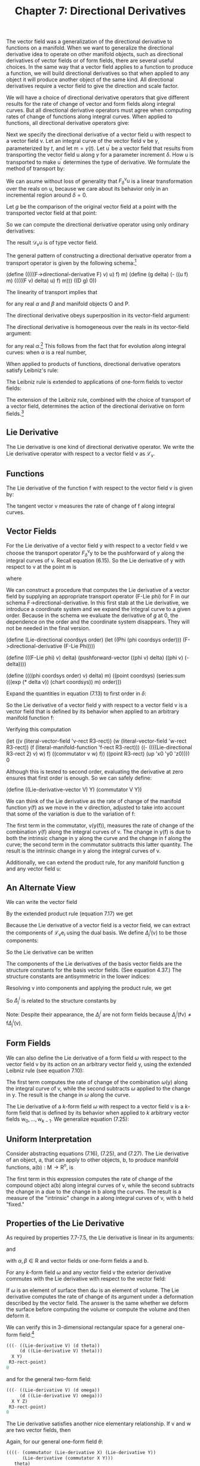 #+title: Chapter 7: Directional Derivatives
#+STARTUP: noindent

The vector field was a generalization of the directional derivative to
functions on a manifold. When we want to generalize the directional
derivative idea to operate on other manifold objects, such as
directional derivatives of vector fields or of form fields, there are
several useful choices. In the same way that a vector field applies to
a function to produce a function, we will build directional
derivatives so that when applied to any object it will produce another
object of the same kind. All directional derivatives require a vector
field to give the direction and scale factor.

We will have a choice of directional derivative operators that give
different results for the rate of change of vector and form fields
along integral curves. But all directional derivative operators must
agree when computing rates of change of functions along integral
curves. When applied to functions, all directional derivative
operators give:

\begin{equation}
\mathcal{D}_{\mathsf{v}}(\mathsf{f}) = \mathsf{v}(\mathsf{f}).
\end{equation}

Next we specify the directional derivative of a vector field
$\mathsf{u}$ with respect to a vector field $\mathsf{v}$. Let an
integral curve of the vector field $\mathsf{v}$ be $\gamma$, parameterized by
$t$, and let $\mathsf{m} = \gamma(t)$. Let $\mathsf{u}^{\prime}$ be a
vector field that results from transporting the vector field
$\mathsf{u}$ along $\gamma$ for a parameter increment $\delta$. How $\mathsf{u}$ is
transported to make $\mathsf{u}^{\prime}$ determines the type of
derivative. We formulate the method of transport by:

\begin{equation}
\mathsf{u}^{\prime} = F^{\mathsf{v}}_{\delta}\mathsf{u}.
\end{equation}

We can asume without loss of generality that
$F^{\mathsf{v}}_{\delta}\mathsf{u}$ is a linear transformation over
the reals on $\mathsf{u}$, because we care about its behavior only in
an incremental region around $\delta = 0$.

Let $g$ be the comparison of the original vector field at a point with
the transported vector field at that point:

\begin{equation}
g(\delta) = \mathsf{u}(\mathsf{f})(\mathsf{m})-(F^{\mathsf{v}}_{\delta}\mathsf{u})(\mathsf{f})(\mathsf{m}).
\end{equation}

So we can compute the directional derivative operator using only
ordinary derivatives:

\begin{equation}
\mathcal{D}_{\mathsf{v}}\mathsf{u}(\mathsf{f})(\mathsf{m}) = Dg(0).
\end{equation}

The result $\mathcal{D}_{\mathsf{v}}\mathsf{u}$ is of type vector
field.

The general pattern of constructing a directional derivative operator
from a transport operator is given by the following schema:[fn:1]

(define (((((F->directional-derivative F) v) u) f) m)
(define (g delta)
(- ((u f) m) (((((F v) delta) u) f) m)))
((D g) 0))

The linearity of transport implies that

\begin{equation}
\mathcal{D}_{\mathsf{v}}(\alpha\mathsf{O}+\beta\mathsf{P}) = \alpha\mathcal{D}_{\mathsf{v}}\mathsf{O}+\beta\mathcal{D}_{\mathsf{v}}\mathsf{P},
\end{equation}

for any real $\alpha$ and $\beta$ and manifold objects $\mathsf{O}$ and
$\mathsf{P}$.

The directional derivative obeys superposition in its vector-field
argument:

\begin{equation}
\mathcal{D}_{\mathsf{v}+\mathsf{w}} = \mathcal{D}_{\mathsf{v}}+\mathcal{D}_{\mathsf{w}}.
\end{equation}

The directional derivative is homogeneous over the reals in its
vector-field argument:

\begin{equation}
\mathcal{D}_{\alpha\mathsf{v}} = \alpha\mathcal{D}_{\mathsf{v}},
\end{equation}

for any real $\alpha$.[fn:2] This follows from the fact that for evolution
along integral curves: when $\alpha$ is a real number,

\begin{equation}
\phi^{\alpha\mathsf{v}}_{t}(\mathsf{m}) = \phi^{\mathsf{v}}_{\alpha t}(\mathsf{m}).
\end{equation}

When applied to products of functions, directional derivative
operators satisfy Leibniz's rule:

\begin{equation}
\mathcal{D}_{\mathsf{v}}(\mathsf{f}\mathsf{g}) = \mathsf{f}(\mathcal{D}_{\mathsf{v}}\mathsf{g})+(\mathcal{D}_{\mathsf{v}}\mathsf{f})\mathsf{g.}
\end{equation}

The Leibniz rule is extended to applications of one-form fields to
vector fields:

\begin{equation}
\mathcal{D}_{\mathsf{v}}(\omega(\mathsf{y}))= \omega(\mathcal{D}_{\mathsf{v}}\mathsf{y})+(\mathcal{D}_{\mathsf{v}}\omega)(\mathsf{y}).
\end{equation}

The extension of the Leibniz rule, combined with the choice of
transport of a vector field, determines the action of the directional
derivative on form fields.[fn:3]

** Lie Derivative

   The Lie derivative is one kind of directional derivative
   operator. We write the Lie derivative operator with respect to a
   vector field $\mathsf{v}$ as $\mathcal{L}_{\mathsf{v}}$.

** Functions

   The Lie derivative of the function $\mathsf{f}$ with respect to the
   vector field $\mathsf{v}$ is given by:

\begin{equation}
\mathcal{L}_{\mathsf{v}}\mathsf{f} = \mathsf{v}(\mathsf{f}).
\end{equation}

   The tangent vector $\mathsf{v}$ measures the rate of change of
   $\mathsf{f}$ along integral curves.

** Vector Fields

   For the Lie derivative of a vector field $\mathsf{y}$ with respect
   to a vector field $\mathsf{v}$ we choose the transport operator
   $F^{\mathsf{v}}_{\delta}\mathsf{y}$ to be the pushforward of
   $\mathsf{y}$ along the integral curves of $\mathsf{v}$. Recall
   equation (6.15). So the Lie derivative of $\mathsf{y}$ with respect
   to $\mathsf{v}$ at the point $\mathsf{m}$ is

\begin{equation}
(\mathcal{L}_{\mathsf{v}}\mathsf{y})(\mathsf{f})(\mathsf{m}) = Dg(0),
\end{equation}

   where

\begin{equation}
g(\delta) = \mathsf{y}(\mathsf{f})(\mathsf{m}) - ((\phi^{\mathsf{v}}_{\delta})_{*}\mathsf{y})(\mathsf{f})(\mathsf{m}).
\end{equation}

   We can construct a procedure that computes the Lie derivative of a
   vector field by supplying an appropriate transport operator (F-Lie
   phi) for F in our schema F->directional-derivative. In this first
   stab at the Lie derivative, we introduce a coordinate system and we
   expand the integral curve to a given order. Because in the schema
   we evaluate the derivative of $g$ at 0, the dependence on the order
   and the coordinate system disappears. They will not be needed in
   the final version.

(define (Lie-directional coordsys order)
(let ((Phi (phi coordsys order)))
(F->directional-derivative (F-Lie Phi))))

(define (((F-Lie phi) v) delta)
(pushforward-vector ((phi v) delta) ((phi v) (- delta))))

(define ((((phi coordsys order) v) delta) m)
((point coordsys)
(series:sum (((exp (* delta v)) (chart coordsys)) m)
order)))

   Expand the quantities in equation (7.13) to first order in $\delta$:

\begin{equation}
\begin{aligned}
g(\delta) = \mathsf{y}(\mathsf{f})(\mathsf{m})-(\phi^{\mathsf{v}}_{\delta *}\mathsf{y})(\mathsf{f})(\mathsf{m}) \\
&=\mathsf{y}(\mathsf{f})(\mathsf{m})-\mathsf{y}(\mathsf{f}\circ\phi^{\mathsf{v}}_{\delta})(\phi^{\mathsf{v}}_{-\delta}(\mathsf{m})) \\
&=(\mathsf{y}(\mathsf{f})-\mathsf{y}(\mathsf{f}+\delta\mathsf{v}(\mathsf{f})+\cdots)+\delta\mathsf{v}(\mathsf{y}(\mathsf{f}+\delta\mathsf{v}(\mathsf{f})+\cdots)))(\mathsf{m})+\cdots \\
&=(-\delta\mathsf{y}(\mathsf{v}(\mathsf{f}))+\delta\mathsf{v}(\mathsf{y}(\mathsf{f})))(\mathsf{m})+\cdots \\
&=\delta[\mathsf{v},\mathsf{y}](\mathsf{f})(\mathsf{m})+\mathcal{O}(\delta^{2}).
\end{aligned}
\end{equation}

   So the Lie derivative of a vector field $\mathsf{y}$ with respect
   to a vector field $\mathsf{v}$ is a vector field that is defined by
   its behavior when applied to an arbitrary manifold function
   $\mathsf{f}$:

\begin{equation}
(\mathcal{L}_{\mathsf{v}}\mathsf{y})(\mathsf{f}) = [\mathsf{v},\mathsf{y}](\mathsf{f})
\end{equation}

   Verifying this computation

(let ((v (literal-vector-field 'v-rect R3-rect))
(w (literal-vector-field 'w-rect R3-rect))
(f (literal-manifold-function 'f-rect R3-rect)))
((- ((((Lie-directional R3-rect 2) v) w) f)
((commutator v w) f))
((point R3-rect) (up 'x0 'y0 'z0))))
0

   Although this is tested to second order, evaluating the derivative
   at zero ensures that first order is enough. So we can safely
   define:

(define ((Lie-derivative-vector V) Y)
(commutator V Y))

   We can think of the Lie derivative as the rate of change of the
   manifold function $\mathsf{y}(\mathsf{f})$ as we move in the
   $\mathsf{v}$ direction, adjusted to take into account that some of
   the variation is due to the variation of $\mathsf{f}$:

\begin{equation}
\begin{aligned}
(\mathcal{L}_{\mathsf{v}}\mathsf{y})(\mathsf{f}) = [\mathsf{v},\mathsf{y}](\mathsf{f}) \\
&=\mathsf{v}(\mathsf{y}(\mathsf{f}))-\mathsf{y}(\mathsf{v}(\mathsf{f})) \\
&=\mathsf{v}(\mathsf{y}(\mathsf{f}))-\mathsf{y}(\mathcal{L}_{\mathsf{v}}(\mathsf{f})).
\end{aligned}
\end{equation}

   The first term in the commutator,
   $\mathsf{v}(\mathsf{y}(\mathsf{f}))$, measures the rate of change
   of the combination $\mathsf{y}(\mathsf{f})$ along the integral
   curves of $\mathsf{v}$. The change in $\mathsf{y}(\mathsf{f})$ is
   due to both the intrinsic change in $\mathsf{y}$ along the curve
   and the change in $\mathsf{f}$ along the curve; the second term in
   the commutator subtracts this latter quantity. The result is the
   intrinsic change in $\mathsf{y}$ along the integral curves of
   $\mathsf{v}$.

   Additionally, we can extend the product rule, for any manifold function $\mathsf{g}$ and any vector field $\mathsf{u}$:

\begin{equation}
\begin{aligned}
\mathcal{L}_{\mathsf{v}}(\mathsf{g}\mathsf{u})(\mathsf{f})=[\mathsf{v},\mathsf{g}\mathsf{u}](\mathsf{f}) \\
&=\mathsf{v}(\mathsf{g})\mathsf{u}(\mathsf{f})+\mathsf{g}[\mathsf{v},\mathsf{u}](\mathsf{f}) \\
&=(\mathcal{L}_{\mathsf{v}}\mathsf{g})\mathsf{u}(\mathsf{f})+\mathsf{g}(\mathcal{L}_{\mathsf{v}}\mathsf{u})(\mathsf{f}).
\end{aligned}
\end{equation}

** An Alternate View

   We can write the vector field

\begin{equation}
\mathsf{y}(\mathsf{f})=\sum_{i}y^{i}\mathsf{e}_{i}(\mathsf{f}).
\end{equation}

   By the extended product rule (equation 7.17) we get

\begin{equation}
\mathcal{L}_{\mathsf{v}}\mathsf{y}(\mathsf{f})=\sum_{i}(\mathsf{v}(\mathsf{y}^{i})\mathsf{e}_{i}(\mathsf{f})+\mathsf{y}^{i}\mathcal{L}_{\mathsf{v}}\mathcal{e}_{i}(\mathsf{f})).
\end{equation}

   Because the Lie derivative of a vector field is a vector field, we
   can extract the components of
   $\mathcal{L}_{\mathsf{v}}\mathsf{e}_{i}$ using the dual basis. We
   define $\Delta^{i}_{j}(\mathsf{v})$ to be those components:

\begin{equation}
\Delta^{i}_{j}(\mathsf{v}) = \tilde{\mathsf{e}}^{i}(\mathcal{L}_{\mathsf{v}}\mathsf{e}_{j}) = \tilde{\mathsf{e}}^{i}([\mathsf{v},\mathsf{e}_{j}]).
\end{equation}

   So the Lie derivative can be written

\begin{equation}
(\mathcal{L}_{\mathsf{v}}\mathsf{y})(\mathsf{f}) = \sum_{i}\bigg(\mathsf{v}(\mathsf{y}^{i})+\sum_{j}\Delta^{i}_{j}(\mathsf{v})\mathsf{y}^{j}\bigg)\mathsf{e}_{i}(f).
\end{equation}

   The components of the Lie derivatives of the basis vector fields
   are the structure constants for the basis vector fields. (See
   equation 4.37.) The structure constants are antisymmetric in the
   lower indices:

\begin{equation}
\tilde{\mathsf{e}}^{i}(\mathcal{L}_{\mathsf{e}_{k}}\mathsf{e}_{j}) = \tilde{\mathsf{e}}^{i}([\mathsf{e}_{k},\mathsf{e}_{j}]) = \mathsf{d}^{i}_{kj}.
\end{equation}

   Resolving $\mathsf{v}$ into components and applying the product
   rule, we get

\begin{equation}
(\mathcal{L}_{\mathsf{v}}\mathsf{y})(\mathsf{f}) = \sum_{k}\big(\mathsf{v}^{k}[\mathsf{e}_{k},\mathsf{y}](\mathsf{f})-\mathsf{y}(\mathsf{v}^{k})\mathsf{e}_{k})(\mathsf{f})\big).
\end{equation}

   So $\Delta^{i}_{j}$ is related to the structure constants by

\begin{equation}
\begin{aligned}
\Delta^{i}_{j}(\mathsf{v}) = \tilde{\mathsf{e}}^{i}(\mathcal{L}_{\mathsf{v}}\mathsf{e}_{j}) \\
&=\sum_{k}\big(\mathsf{v}^{k}\tilde{\mathsf{e}}^{i}([\mathsf{e}_{k},\mathsf{e}_{j}])-\mathsf{e}_j(\mathsf{v}^{k})\tilde{\mathsf{e}}^{i}(\mathsf{e}_{k})\big) \\
&=\sum_{k}\big(\mathsf{v}^{k}\mathsf{d}^{i}_{kj}-\mathsf{e}_{j}(\mathsf{v}^{k})\delta^{i}_{k}\big) \\
&=\sum_{k}\mathsf{v}^{k}\mathsf{d}^{i}_{kj}-\mathsf{e}_{j}(\mathsf{v}^{i}).
\end{aligned}
\end{equation}

   Note: Despite their appearance, the $\Delta^{i}_{j}$ are not form
   fields because $\Delta^{i}_{j}(\mathsf{f}\mathsf{v})\neq\mathsf{f}
   \Delta^{i}_{j}(\mathsf{v})$.

** Form Fields

   We can also define the Lie derivative of a form field $\omega$ with
   respect to the vector field $\mathsf{v}$ by its action on an
   arbitrary vector field $\mathsf{y}$, using the extended Leibniz
   rule (see equation 7.10):

\begin{equation}
(\mathcal{L}_{\mathsf{v}}(\omega))(\mathsf{y})\equiv\mathsf{v}(\omega(\mathsf{y}))-\omega(\mathcal{L}_{\mathsf{v}}\mathsf{y}).
\end{equation}

   The first term computes the rate of change of the combination
   $\omega(\mathsf{y})$ along the integral curve of $\mathsf{v}$,
   while the second subtracts $\omega$ applied to the change in
   $\mathsf{y}$. The result is the change in $\omega$ along the curve.

   The Lie derivative of a $k$-form field $\omega$ with respect to a vector
   field $\mathsf{v}$ is a $k$-form field that is defined by its
   behavior when applied to $k$ arbitrary vector fields
   $\mathsf{w}_{0},\ldots,\mathsf{w}_{k-1}$. We generalize equation
   (7.25):

\begin{equation}
\begin{aligned}
\mathcal{L}_{\mathsf{v}}\omega(\mathsf{w}_{0},\ldots,\mathsf{w}_{k-1}) \\
&= \mathsf{v}(\omega(\mathsf{w}_{0},\ldots,\mathsf{w}_{k-1}))-\sum_{i=0}^{k-1}\omega(\mathsf{w}_{0},\ldots,\mathcal{L}_{\mathsf{v}}\mathsf{w}_{i},\ldots,\mathsf{w}_{k-1}).
\end{aligned}
\end{equation}

** Uniform Interpretation

   Consider abstracting equations (7.16), (7.25), and (7.27). The Lie
   derivative of an object, $\mathsf{a}$, that can apply to other
   objects, $\mathsf{b}$, to produce manifold functions,
   $\mathsf{a}(\mathsf{b}):\mathsf{M}\to\mathsf{R}^{n}$, is

\begin{equation}
(\mathcal{L}_{\mathsf{v}}\mathsf{a})(\mathsf{b}) = \mathsf{v}(\mathsf{a}(\mathsf{b}))-\mathsf{a}(\mathcal{L}_{\mathsf{v}}\mathsf{b}).
\end{equation}

   The first term in this expression computes the rate of change of
   the compound object $\mathsf{a}(\mathsf{b})$ along integral curves
   of $\mathsf{v}$, while the second subtracts the change in
   $\mathsf{a}$ due to the change in $\mathsf{b}$ along the
   curves. The result is a measure of the "intrinsic" change in
   $\mathsf{a}$ along integral curves of $\mathsf{v}$, with
   $\mathsf{b}$ held "fixed."

** Properties of the Lie Derivative

   As required by properties 7.7-7.5, the Lie derivative is linear in
   its arguments:

\begin{equation}
\mathcal{L}_{\alpha\mathsf{v}+\beta\mathsf{w}} = \alpha\mathcal{L}_{\mathsf{v}}+\beta\mathcal{L}_{\mathsf{w}},
\end{equation}

   and

\begin{equation}
\mathcal{L}_\mathsf{v}(\alpha\mathsf{a}+\beta\mathsf{b})=\alpha\mathcal{L}_{\mathsf{v}}\mathsf{a}+\beta\mathcal{L}_{\mathsf{v}}\mathsf{b},
\end{equation}

   with $\alpha,\beta\in\mathsf{R}$ and vector fields or one-form
   fields $\mathsf{a}$ and $\mathsf{b}$.

   For any $k$-form field $\omega$ and any vector field $\mathsf{v}$ the
   exterior derivative commutes with the Lie derivative with respect
   to the vector field:

\begin{equation}
\mathcal{L}_{\mathsf{v}}(\mathsf{d}\omega) = \mathsf{d}(\mathcal{L}_{\mathsf{v}}\omega).
\end{equation}

   If $\omega$ is an element of surface then $\mathsf{d}\omega$ is an element
   of volume. The Lie derivative computes the rate of change of its
   argument under a deformation described by the vector field. The
   answer is the same whether we deform the surface before computing
   the volume or compute the volume and then deform it.

   We can verify this in 3-dimensional rectangular space for a general
   one-form field:[fn:4]

#+begin_src scheme
  (((- ((Lie-derivative V) (d theta))
       (d ((Lie-derivative V) theta)))
    X Y)
   R3-rect-point)
  0
#+end_src

   and for the general two-form field:

#+begin_src scheme
  (((- ((Lie-derivative V) (d omega))
       (d ((Lie-derivative V) omega)))
    X Y Z)
   R3-rect-point)
  0
#+end_src

   The Lie derivative satisfies another nice elementary
   relationship. If $\mathsf{v}$ and $\mathsf{w}$ are two vector
   fields, then

\begin{equation}
[\mathcal{L}_{\mathsf{v}},\mathcal{L}_{\mathsf{w}}] = \mathcal{L}_{[\mathsf{v},\mathsf{w}]}.
\end{equation}

   Again, for our general one-form field $\theta$:

#+begin_src scheme
  ((((- (commutator (Lie-derivative X) (Lie-derivative Y))
        (Lie-derivative (commutator X Y)))
     theta)
    Z)
   R3-rect-point)
  0
#+end_src

   and for the two-form field $\omega$:

#+begin_src scheme
  ((((- (commutator (Lie-derivative X) (Lie-derivative Y))
        (Lie-derivative (commutator X Y)))
     omega)
    Z V)
   R3-rect-point)
  0
#+end_src

** Exponentiating Lie Derivatives

   The Lie derivative computes the rate of change of objects as they
   are advanced along integral curves. The Lie derivative of an object
   produces another object of the same type, so we can iterate Lie
   derivatives. This gives us Taylor series for objects along the
   curve.

   The operator $e^{t\mathcal{L}_{\mathsf{v}}} =
   1+t\mathcal{L}_{v}+\tfrac{t^{2}}{2!}\mathcal{L}^{2}_{\mathsf{v}}+\ldots$
   evolves objects along the curve by parameter $t$. For example, the
   exponential of a Lie derivative applied to a vector field is

\begin{equation}
\begin{aligned}
e^{t\mathcal{L}_{\mathsf{v}}}\mathsf{y} = \mathsf{y}+t\mathcal{L}_{\mathsf{v}}\mathsf{y}+\frac{t^{2}}{2}{\mathcal{L}_{\mathsf{v}}}^{2}\mathsf{y}+\cdots \\
&= \mathsf{y}+t[\mathsf{v},\mathsf{y}]+\frac{t^{2}}{2}[\mathsf{v},[\mathsf{v},\mathsf{y}]]+\cdots .
\end{aligned}
\end{equation}

   Consider a simple case. We advanced the coordinate-basis vector
   field ${\partial}/{\partial\mathsf{y}}$ by an angle $a$ around the
   circle. Let $\mathsf{J}_{z} = {x\partial}/{\partial\mathsf{y}} -
   {y\partial}/{\partial\mathsf{x}}$, the circular vector field. We
   recall

(define Jz (- (* x d/dy) (* y d/dx)))

   We can apply the exponential of the Lie derivative with respect to
   $\mathsf{J}_{z}$ to ${\partial}/{\partial\mathsf{y}}$. We examine
   how the result affects a general function on the manifold:

(series:for-each print-expression
((((exp (* 'a (Lie-derivative Jz))) d/dy)
(literal-manifold-function 'f-rect R3-rect))
((point R3-rect) (up 1 0 0)))
5)
/(((partial 0) f-rect) (up 1 0))/
/(* -1 a (((partial 1) f-rect) (up 1 0)))/
/(* -1/2 (expt a 2) (((partial 0) f-rect) (up 1 0)))/
/(* 1/6 (expt a 3) (((partial 1) f-rect) (up 1 0)))/
/(* 1/24 (expt a 4) (((partial 0) f-rect) (up 1 0)))/
/;Value: .../

   Apparently the result is

\begin{equation}
\text{exp}(\alpha\mathcal{L}_{(\mathsf{x}\,{\partial}/{\partial\mathsf{y}}-\mathsf{y}\,{\partial}/{\partial\mathsf{x}})})\frac{\partial}{\partial\mathsf{y}}
=-\sin(a)\frac{\partial}{\partial\mathsf{x}}+\cos(a)\frac{\partial}{\partial\mathsf{y}}.
\end{equation}

** Interior Product

   There is a simple but useful operation available between vector
   fields and form fields called /interior product/. This is the
   substitution of a vector field $\mathsf{v}$ into the first argument
   of a $p$-form field $\omega$ to produce a $p-1$-form field:

\begin{equation}
(i_{\mathsf{v}}\omega)(\mathsf{v}_{1},\ldots\mathsf{v}_{\mathsf{p}-1})=\omega(\mathsf{v},\mathsf{v}_{1},\ldots\mathsf{v}_{\mathsf{p-1}}).
\end{equation}

   There is a mundane identity corresponding to the product rule for
   the Lie derivative of an interior product:

\begin{equation}
\mathcal{L}_{\mathsf{v}}(i_{\mathsf{y}}\omega)=i_{\mathcal{L}_{\mathsf{v}}\mathsf{y}}\omega+{i}_{\mathsf{y}}(\mathcal{L}_{\mathsf{v}}\omega).
\end{equation}

   And there is a rather nice identity for the Lie derivative in terms
   of the interior product and the exterior derivative, called
   /Cartan's formula/:

\begin{equation}
\mathcal{L}_{\mathsf{v}}\omega=i_{\mathsf{v}}(\mathsf{d}\omega)+\mathsf{d}(i_{\mathsf{v}}\omega).
\end{equation}

   We can verify Cartan's formula in a simple case with a program:

(define X (literal-vector-field 'X-rect R3-rect))
(define Y (literal-vector-field 'Y-rect R3-rect))
(define Z (literal-vector-field 'Z-rect R3-rect))

(define a (literal-manifold-function 'alpha R3-rect))
(define b (literal-manifold-function 'beta R3-rect))
(define c (literal-manifold function 'gamma R3-rect))

(define omega
(+ (* a (wedge dx dy))
(* b (wedge dy dz))
(* c (wedge dz dx))))

(define ((L1 X) omega)
(+ ((interior-product X) (d omega))
(d ((interior-product X) omega))))

((- (((Lie-derivative X) omega) Y Z)
(((L1 X) omega) Y Z))
((point R3-rect) (up 'x0 'y0 'z0)))
0

   Note that $i_{\mathsf{v}}\circ{i}_{\mathsf{u}} +
   {i}_{\mathsf{u}}\circ{i}_{\mathsf{v}} = 0$. One consequence of this
   is that ${i}_{\mathsf{v}}\circ{i}_{\mathsf{v}}=0$.

** Covariant Derivative

   The covariant derivative is another kind of directional derivative
   operator. We write the covariant derivative operator with respect
   to a vector field $\mathsf{v}$ as $\nabla_{\mathsf{v}}$. This is
   pronounced "covariant derivative with respect to $\mathsf{v}$" or
   "nabla $\mathsf{v}$."

** Covariant Derivative of Vector Fields

   We may also choose our $F^{\mathsf{v}}_{\delta}\mathsf{u}$ to
   define what we mean by "parallel" transport of the vector field
   $\mathsf{u}$ along an integral curve of the vector field
   $\mathsf{v}$. This may correspond to our usual understanding of
   parallel in situations where we have intuitive insight.

   The notion of parallel transport is path dependent. Remember our
   example from the Introduction, page 1: Start at the North Pole
   carrying a stick along a line of longitude to the Equator, always
   pointing it south, parallel to the surface of the Earth. Then
   proceed eastward for some distance, still pointing the stick
   south. Finally, return to the North Pole along this new line of
   longitude, keeping the stick pointing south all the time. At the
   pole the stick will not point in the same direction as it did at
   the beginning of the trip, and the discrepancy will depend on the
   amount of eastward motion.[fn:5]

   So if we try to carry a stick parallel to itself and tangent to the
   sphere, around a closed path, the stick generally does not end up
   pointing in the same direction as it started. The result of
   carrying the stick from one point on the sphere to another depends
   on the path taken. However, the direction of the stick at the
   endpoint of a path does not depend on the rate of transport, just
   on the particular path on which it is carried. Parallel transport
   over a zero-length path is the identity.

   A vector may be resolved as a linear combination of other
   vectors. If we parallel-transport each component, and form the same
   linear combination, we get the transported original vector. Thus
   parallel transport on a particular path for a particular distance
   is a linear operation.

   So the transport function $F^{\mathsf{v}}_{\delta}$ is a linear
   operator on the components of its argument, and thus:

\begin{equation}
F^{\mathsf{v}}_{\delta}\mathsf{u}(\mathsf{f})(\mathsf{m})=\sum_{i,j}(A^{i}_{j}(\delta)(\mathsf{u}^{j}\circ\phi^{\mathsf{v}}_{-\delta})\mathsf{e}_{i}(\mathsf{f}))(\mathsf{m})
\end{equation}

   for some functions $A^{i}_{j}$ that depend on the particular path
   (hence its tangent vector $\mathsf{v}$) and the initial point. We
   reach back along the integral curve to pick up the components of
   $\mathsf{u}$ and then parallel-transport them forward by the matrix
   $A^{i}_{j}(\delta)$ to form the components of the
   parallel-transported vector at the advanced point.

   As before, we compute

\begin{equation}
\nabla_{\mathsf{v}}\mathsf{u}(\mathsf{f})(\mathsf{m})=Dg(0),
\end{equation}

   where

\begin{equation}
g(\delta)=\mathsf{u}(\mathsf{f})(\mathsf{m})-(F^{\mathsf{v}}_{\delta}\mathsf{u})(\mathsf{f})(\mathsf{m}).
\end{equation}

   Expanding with respect to a basis $\{\mathsf{e}_{i}\}$ we get

\begin{equation}
g(\delta)=\sum_{i}\Bigg(\mathsf{u}^{i}\mathsf{e}_{i}(\mathsf{f})-\sum_{j}A^{i}_{j}(\delta)(\mathsf{u}^{j}\circ\phi^{\mathsf{v}}_{-\delta})\mathsf{e}_{i}(\mathsf{f})\Bigg)(\mathsf{m}).
\end{equation}

   By the product rule for derivatives,

\begin{equation}
\begin{aligned}
Dg(\delta)= \\
\sum_{ij}\big(A^{i}_{j}(\delta)((\mathsf{v}(\mathsf{u}^{j}))\circ\phi^{\mathsf{v}}_{-\delta})\mathsf{e}_{i}(\mathsf{f})-DA^{i}_{j}(\delta)(\mathsf{u}^{j}\circ\phi^{\mathsf{v}}_{-\delta})\mathsf{e}_{i}(\mathsf{f})\big)(\mathsf{m}).
\end{aligned}
\end{equation}

   So, since $A^{i}_{j}(0)(\mathsf{m})$ is the identity multiplier,
   and $\phi^{\mathsf{v}}_{0}$ is the identity function,

\begin{equation}
Dg(0)=\sum_{i}\Bigg(\mathsf{v}(\mathsf{u}^{i})(\mathsf{m})\mathsf{e}_{i}(\mathsf{f})-\sum_{j}DA^{i}_{j}(0)\mathsf{u}^{j}(\mathsf{m})\mathsf{e}_{i}(\mathsf{f})\Bigg)\,(\mathsf{m}).
\end{equation}

   We need $DA^{i}_{j}(0)$. Parallel transport depends on the path,
   but not on the parameterization of the path. From this we can
   deduce that $DA^{i}_{j}(0)$ can be written as one-form fields
   applied to the vector field $\mathsf{v}$, as follows.

   Introduce $B$ to make the dependence of $A$s on $\mathsf{v}$
   explicit:

\begin{equation}
A^{i}_{j}(\delta) = B^{i}_{j}(\mathsf{v})(\delta).
\end{equation}

   Parallel transport depends on the path but not on the rate along
   the path. Incrementally, if we scale the vector field $\mathsf{v}$
   by $\xi$,

\begin{equation}
\frac{d}{d\delta}(B(\mathsf{v})(\delta)) = \frac{d}{d\delta}(B(\xi\mathsf{v})({\delta}/{\xi})).
\end{equation}

   Using the chain rule

\begin{equation}
D(B(\mathsf{v}))(\delta) = \frac{1}{\xi}D(B(\xi\mathsf{v}))(\frac{\delta}{\xi}),
\end{equation}

   so, for $\delta = 0$,

\begin{equation}
\xi{D}(B(\mathsf{v}))(0) = D(B(\xi\mathsf{v}))(0).
\end{equation}

   The scale factor $\xi$ can vary from place to place. So $DA^{i}_{j}(0)$
   is homogeneous in $\mathsf{v}$ over manifold functions. This is
   stronger than the homogeneity required by equation (7.7).

   The superposition property (equation (7.6)) is true of the ordinary
   directional derivative of manifold functions. By analogy we require
   it to be true of directional derivatives of vector fields.

   These two properties imply that $DA^{i}_{j}(0)$ is a one-form
   field:

\begin{equation}
DA^{i}_{j}(0) = -\varpi^{i}_{j}(\mathsf{v}),
\end{equation}

   where the minus sign is a matter of convention.

   As before, we can take a stab at computing the covariant derivative
   of a vector field by supplying an appropriate transport operator
   for F in F->directional-derivative. Again, this is expanded to a
   given order with a given coordinate system. These will be
   unnecessary in the final version.

(define (covariant-derivative-vector omega coordsys order)
(let ((Phi (phi coordsys order)))
(F->directional-derivative
(F-parallel omega Phi coordsys))))

(define ((((((F-parallel omega phi coordsys) v) delta) u) f) m)
(let ((basis (coordinate-system->basis coordsys)))
(let ((etilde (basis->1form-basis basis))
(e (basis->vector-basis basis)))
(let ((m0 (((phi v) (- delta)) m)))
(let ((Aij (+ (identity-like ((omega v) m0))
(* delta (- ((omega v) m0)))))
(ui ((etilde u) m0)))
(* ((e f) m) (* Aij ui)))))))

   So

\begin{equation}
Dg(0) = \sum_{i}\left(\mathsf{v}(\mathsf{u}^{i})(\mathsf{m})+\sum_{j}\varpi^{i}_{j}(\mathsf{v})(\mathsf{m})\mathsf{u}^{j}(\mathsf{m})\right)\mathsf{e}_{i}(\mathsf{f})(\mathsf{m}).
\end{equation}

   Thus the covariant derivative is

\begin{equation}
\nabla_{\mathsf{v}}\mathsf{u}(\mathsf{f}) = \sum_{i}\left(\mathsf{v}(\mathsf{u}^{i})+\sum_{j}\varpi^{i}_{j}(\mathsf{v})\mathsf{u}^{j}\right)\mathsf{e}_{i}(\mathsf{f}).
\end{equation}

   The one-form fields $\varpi^{i}_{j}$ are called the /Cartan
   one-forms/, or the /connection one-forms/. They are defined with
   respect to the basis $\mathsf{e}$.

   As a program, the covariant derivative is:[fn:6]

(define ((((covariant-derivative-vector Cartan) V) U) f)
(let ((basis (Cartan->basis Cartan))
(Cartan-forms (Cartan->forms Cartan)))
(let ((vector-basis (basis->vector-basis basis))
(1form-basis (basis->1-form-basis basis)))
(let ((u-components (1form-basis U)))
(* (vector-basis f)
(+ (V u-components)
(* (Cartan-forms V) u-components)))))))

   An important property of $\nabla_{\mathsf{v}}\mathsf{u}$ is that it
   is linear over manifold functions $\mathsf{g}$ in the first
   argument

\begin{equation}
\nabla_{\mathsf{g}\mathsf{v}}\mathsf{u}(\mathsf{f}) = \mathsf{g}\nabla_{\mathsf{v}}\mathsf{u}(\mathsf{f}),
\end{equation}

   consistent with the fact that the Cartan forms $\varpi^{i}_{j}$
   share the same property.

   Additionally, we can extend the product rule, for any manifold
   function $\mathsf{g}$ and any vector field $\mathsf{u}$:

\begin{equation}
\begin{aligned}
\nabla_{\mathsf{v}}(\mathsf{g}\mathsf{u})(\mathsf{f}) &= \sum_{i}\left(\mathsf{v}(\mathsf{gu}^{i})+\sum_{j}\varpi^{i}_{j}(\mathsf{v})\mathsf{gu}^{j}\right)\mathsf{e}_{i}(\mathsf{f}) \\
&= \sum_{i}\mathsf{v}(\mathsf{g})\mathsf{u}^{i}\mathsf{e}_{i}(\mathsf{f})+\mathsf{g}\nabla_{\mathsf{v}}(\mathsf{u})(\mathsf{f}) \\
&= (\nabla_{\mathsf{v}}\mathsf{g})\mathsf{u}(\mathsf{f})+\mathsf{g}\nabla_{\mathsf{v}}(\mathsf{u})(\mathsf{f}).
\end{aligned}
\end{equation}

** An Alternate View

   As we did with the Lie derivative (equations 7.18-7.21), we can
   write the vector field

\begin{equation}
\mathsf{u}(\mathsf{f})(\mathsf{m}) = \sum_{i}\mathsf{u}^{i}(\mathsf{m})\mathsf{e}_{i}(\mathsf{f})(\mathsf{m}).
\end{equation}

   By the extended product rule, equation (7.51), we get:

\begin{equation}
\nabla_{\mathsf{v}}\mathsf{u}(\mathsf{f}) = \sum_{i}(\mathsf{v}(\mathsf{u}^{i})\mathsf{e}_{i}(\mathsf{f})+\mathsf{u}^{i}\nabla_{\mathsf{v}}\mathsf{e}_{i}(\mathsf{f})).
\end{equation}

   Because the covariant derivative of a vector field is a vector
   field we can extract the components of
   $\nabla_{\mathsf{v}}\mathsf{e}_{i}$ using the dual basis:

\begin{equation}
\varpi^{i}_{j}(\mathsf{v}) = \tilde{\mathsf{e}}^{i}(\nabla_{\mathsf{v}}\mathsf{e}_{j}).
\end{equation}

   This gives an alternate expression for the Cartan one forms. So

\begin{equation}
\nabla_{\mathsf{v}}\mathsf{u}(\mathsf{f}) = \sum_{i}\left(\mathsf{v}(\mathsf{u}^{i})+\sum_{j}\varpi^{i}_{j}(\mathsf{v})\mathsf{u}^{j}\right)\mathsf{e}_{i}(\mathsf{f}).
\end{equation}

   This analysis is parallel to the analysis of the Lie derivative,
   except that here we have the Cartan form fields $\varpi^{i}_{j}$
   and there we had $\Delta^{i}_{j}$, which are not form fields.

   Notice that the Cartan forms appear here (equation 7.53) in terms
   of the covariant derivatives of the basis vectors. By contrast, in
   the first derivation (see equation 7.42) the Cartan forms appear as
   the derivatives of the linear forms that accomplish the parallel
   transport of the coefficients.

   The Cartan forms can be constructed from the dual basis one-forms:

\begin{equation}
\varpi^{i}_{j}(\mathsf{v})(\mathsf{m}) = \sum_{k}\Gamma^{i}_{jk}(\mathsf{m})\tilde{\mathsf{e}}^{k}(\mathsf{v})(\mathsf{m}).
\end{equation}

   The connection coefficient functions $\Gamma^{i}_{jk}$ are called
   the /Christoffel coefficients/ (traditionally called /Christoffel
   symbols/).[fn:7] Making use of the structures,[fn:8], the Cartan
   forms are

\begin{equation}
\varpi(\mathsf{v}) = \Gamma\tilde{\mathsf{e}}(\mathsf{v}).
\end{equation}

   Conversely, the Christoffel coefficients may be obtained from the
   Cartan forms

\begin{equation}
\Gamma^{i}_{jk} = \varpi^{i}_{j}(\mathsf{e}_{k}).
\end{equation}

** Covariant Derivative of One-Form Fields

   The covariant derivative of a vector field induces a compatible
   covariant derivative for a one-form field. Because the application
   of a one-form field to a vector field yields a manifold function,
   we can evaluate the covariant derivative of such an
   application. Let $\tau$ be a one-form field and $\mathsf{w}$ be a vector
   field. Then

\begin{equation}
\begin{aligned}
\nabla_{\mathsf{v}}(\tau(\mathsf{w})) &= \mathsf{v}\left(\sum_{j}\tau_{j}\mathsf{w}^{j}\right) \\
&= \sum_{j} (\mathsf{v}(\tau_{j})\mathsf{w}^{j}+\tau_{j}\mathsf{v}(\mathsf{w}^{j})) \\
&= \sum_{j}
\left(
 \mathsf{v} (\tau_{j}) \mathsf{w}^{j}
 +
 \tau_{j}
 \left(
  \tilde{\mathsf{e}}^{j} (\nabla_{\mathsf{v}} \mathsf{w}) - \sum_{k} \varpi^{j}_{k} (\mathsf{v}) \mathsf{w}^{k}
 \right)
\right) \\
&= \sum_{j} \left(\mathsf{v}(\tau_{j})\mathsf{w}^{j}-\tau_{j}\sum_{k}\varpi^{j}_{k}(\mathsf{v})\mathsf{w}^{k}\right)+\tau(\nabla_{\mathsf{v}}\mathsf{w}) \\
&= \sum_{j}\left(\mathsf{v}(\tau_{j})\tilde{\mathsf{e}}^{j}-\tau_{j}\sum_{k}\varpi^{j}_{k}(\mathsf{v})\tilde{\mathsf{e}}^{k}\right)(\mathsf{w})+\tau(\nabla_{\mathsf{v}}\mathsf{w}).
\end{aligned}
\end{equation}

   So if we define the covariant derivative of a one-form field to be

\begin{equation}
\nabla_{\mathsf{v}}(\tau) = \sum_{k}\left(\mathsf{v}(\tau_{k})-\sum_{j}\tau_{j}\varpi^{j}_{k}(\mathsf{v})\right)\tilde{\mathsf{e}}^{k},
\end{equation}

   then the generalized product rule holds:

\begin{equation}
\nabla_{\mathsf{v}}(\tau(\mathsf{u})) = (\nabla_{\mathsf{v}}\tau)(\mathsf{u})+\tau(\nabla_{\mathsf{v}}\mathsf{u}).
\end{equation}

   Alternatively, assuming the generalized product rule forces the
   definition of covariant derivative of a one-form field.

   As a program this is

#+begin_src scheme
  (define ((((covariant-derivative-1form Cartan) V) tau) U)
    (let ((nabla_V ((covariant-derivative-vector Cartan) V)))
      (- (V (tau U)) (tau (nabla_V U)))))
#+end_src

   This program extends naturally to higher-rank form fields:

#+begin_src scheme
  (define ((((covariant-derivative-form Cartan) V) tau) vs)
    (let ((k (get-rank tau))
          (nabla_V ((covariant-derivative-vector Cartan) V)))
      (- (V (apply tau vs))
         (sigma (lambda (i)
                  (apply tau
                         (list-with-substituted-coord vs i
                                                      (nabla_V (list-ref vs i)))))
                0 (- k 1)))))
#+end_src

** Change of Basis

   The basis-independence of the covariant derivative implies a
   relationship between the Cartan forms in one basis and the
   equivalent Cartan forms in another basis. Recall (equation 4.13)
   that the basis vector fields of two bases are always related by a
   linear transformation. Let $\mathsf{J}$ be the matrix of
   coefficient functions and let $\mathsf{e}$ and
   $\mathsf{e}^{\prime}$ be down tuples of basis vector fields. then

\begin{equation}
\mathsf{e}(\mathsf{f}) = \mathsf{e}^{\prime}(\mathsf{f})\mathsf{J}.
\end{equation}

   We want the covariant derivative to be independent of basis. This
   will determine how the connection transforms with a change of
   basis:

\begin{equation}
\begin{aligned}
\nabla_{\mathsf{v}}\mathsf{u}(\mathsf{f})
&= \sum_{i} \mathsf{e}_{i} (\mathsf{f})
\left(
 \mathsf{v} (\mathsf{u}^{i})
 + \sum_{j} \varpi^{i}_{j} (\mathsf{v}) \mathrm{u}^{j}
\right) \\
&= \sum_{ijk} \mathsf{e}^{\prime}_{i} (\mathsf{f}) \mathsf{J}^{i}_{j}
\left(
 \mathsf{v}
 \left(
  (\mathsf{J}^{-1})^{j}_{k}(\mathsf{u}^{\prime})^{k}
 \right)
 + \sum_{l}\varpi^{j}_{k} (\mathsf{v}) (\mathsf{J}^{-1})^{k}_{l} (\mathsf{u}^{\prime})^{l}
\right) \\
&= \sum_{i} \mathsf{e}^{\prime}_{i} (\mathsf{f})
\left(
 \mathsf{v} ((\mathsf{u}^{\prime})^{i})
 + \sum_{jk}\mathsf{J}^{i}_{j} \mathsf{v}
 \left(
  (\mathsf{J}^{-1})^{j}_{k}
 \right)
 (\mathsf{u}^{\prime})^{k}
\right. \\
&\left.
 + \sum_{jkl}
 \mathsf{J}^{i}_{j}
 \varpi^{j}_{k} (\mathsf{v})
 (\mathsf{J}^{-1})^{k}_{l}
 (\mathsf{u}^{\prime})^{l}
\right) \\
&= \sum_{i}\mathsf{e}^{\prime}_{i}(\mathsf{f})\left(\mathsf{v}((\mathsf{u}^{\prime})^{i})+\sum_{j}(\varpi^{\prime})^{i}_{j}(\mathsf{v})(\mathsf{u}^{\prime})^{j}\right).
\end{aligned}
\end{equation}

   The last line of equation (7.62) gives the formula for the
   covariant derivative we would have written down naturally in the
   primed coordinates; comparing with the next-to-last line, we see
   that

\begin{equation}
\varpi^{\prime}(\mathsf{v}) = \mathsf{Jv}(\mathsf{J}^{-1})+\mathsf{J}\varpi(\mathsf{v})\mathsf{J}^{-1}.
\end{equation}

   This transformation rule is weird. It is not a linear
   transformation of $\varpi$ because the first term is an offset that
   depends on $\mathsf{v}$. So it is not required that
   $\varpi^{\prime}=0$ when $\varpi=0$. Thus $\varpi$ is not a tensor
   field. See Appendix C.

   We can write equation (7.61) in terms of components

\begin{equation}
\mathsf{e}_{i}(\mathsf{f}) = \sum_{j}\mathsf{e}^{\prime}_{j}(\mathsf{f})\mathsf{J}^{j}_{i}.
\end{equation}

   Let $\mathsf{K}=\mathsf{J}^{-1}$, so
   $\sum_{j}\mathsf{K}^{i}_{j}(\mathsf{m})\mathsf{J}^{j}_{k}(\mathsf{m})
   = \delta^{i}_{k}$. Then

\begin{equation}
{\varpi^{\prime}}^{i}_{l}(\mathsf{v}) = \sum_{j}\mathsf{J}^{i}_{j}\mathsf{v}(\mathsf{K}^{j}_{l})+\sum_{jk}\mathsf{J}^{i}_{j}\varpi^{j}_{k}(\mathsf{v})\mathsf{K}^{k}_{l}.
\end{equation}

   The transformation rule for $\varpi$ is implemented in the
   following program:

(define (Cartan-transform Cartan basis-prime)
(let ((basis (Cartan->basis Cartan))
(forms (Cartan->forms Cartan))
(prime-dual-basis (basis->1form-basis basis-prime))
(prime-vector-basis (basis->vector-basis basis-prime)))
(let ((vector-basis (basis->vector-basis basis))
(1form-basis (basis->1form-basis basis)))
(let ((J-inv (s:map/r 1form-basis prime-vector-basis))
(J (s:map/r prime-dual-basis vector-basis)))
(let ((omega-prime-forms
(procedure->1form-field
(lambda (v)
(+ (* J (v J-inv))
(* J (* (forms v) J-inv)))))))
(make-Cartan omega-prime-forms basis-prime))))))

   The s:map/r procedure constructs a tuple of the same shape as its
   second argument whose elements are the result of applying the first
   argument to the corresponding elements of the second argument.

   We can illustrate that the covariant derivative is independent of
   the coordinate system in a simple case, using rectangular and polar
   coordinates in the plane.[fn:9] We can choose Christoffel
   coefficients for rectangular coordinates that are all zero:[fn:10]

(define R2-rect-Christoffel
(make-Christoffel
(let ((zero (lambda (m) 0)))
(down (down (up zero zero)
(up zero zero))
(down (up zero zero)
(up zero zero))))
R2-rect-basis))

   With these Christoffel coefficients, parallel transport preserves
   the components relative to the rectangular basis. This corresponds
   to our usual notion of parallel in the plane. We will see later in
   Chapter 9 that these Christoffel coefficients are a natural choice
   for the plane. From these we obtain the Cartan form:[fn:11]

(define R2-rect-Cartan
(Christoffel->Cartan R2-rect-Christoffel))

   And from equation (7.63) we can get the corresponding Cartan form
   for polar coordinates:

(define R2-polar-Cartan
(Cartan-transform R2-rect-Cartan R2-polar-basis))

   The vector field ${\partial}/{\partial\theta}$ generates a rotation
   in the plane (the same as circular). The covariant derivative with
   respect to ${\partial}/{\partial\mathsf{x}}$ of
   ${\partial}/{\partial\theta}$ applied to an arbitrary manifold
   function is:

(define circular (- (* x d/dy) (* y d/x)))

(define f (literal-manifold-function 'f-rect R2-rect))
(define R2-rect-point ((point R2-rect) (up 'x0 'y0)))

(((((covariant-derivative R2-rect-Cartan) d/dx)
circular)
f)
R2-rect-point)
/(((partial 1) f-rect) (up x0 y0))/

   Note that this is the same thing as
   ${\partial}/{\partial\mathsf{y}}$ applied to the function:

((d/dy f) R2-rect-point)
/(((partial 1) f-rect) (up x0 y0))/

   In rectangular coordinates, where the Christoffel coefficients are
   zero, the covariant derivative $\nabla_{\mathsf{u}}\mathsf{v}$ is
   the vector whose coefficients are obtained by applying $\mathsf{u}$
   to the coefficients of $\mathsf{v}$. Here, only one coefficient of
   ${\partial}/{\partial\theta}$ depends on $x$, the coefficient of
   ${\partial}/{\partial\mathsf{y}}$, and it depends linearly on
   $x$. So $\nabla_{{\partial}/{\partial\mathsf{x}}}
   {\partial}/{\partial\theta} =
   {\partial}/{\partial\mathsf{y}}$. (See figure 7.1.)

   Note that we get the same answer if we use polar coordinates to
   compute the covariant derivative:

(((((covariant-derivative R2-polar-Cartan) d/dx) J) f)
R2-rect-point)
/(((partial 1) f-rect) (up x0 y0))/

   In rectangular coordinates the Christoffel coefficients are all
   zero; in polar coordinates there are nonzero coefficients, but the
   value of the covariant derivative is the same. In polar coordinates
   the basis elements vary with position, and the Christoffel
   coefficients compensate for this.

   Of course, this is a pretty special situation. Let's try something
   more general:

(define V (literal-vector-field 'V-rect R2-rect))
(define W (literal-vector-field 'W-rect R2-rect))

(((((- (covariant-derivative R2-rect-Cartan)
(covariant-derivative R2-polar-Cartan))
V)
W)
f)
R2-rect-point)
0

** Parallel Transport

   We have defined parallel transport of a vector field along integral
   curves of another vector field. But not all paths are integral
   curves of a vector field. For example, paths that cross themselves
   are not integral curves of any vector field.

   Here we extend the idea of a parallel transport of a stick to make
   sense for arbitrary paths on the manifold. Any path can be written
   as a map $\gamma$ from the real-line manifold to the manifold
   $\mathsf{M}$. We construct a vector field over the map
   $\mathsf{u}_{\gamma}$ by parallel-transporting the stick to all
   points on the path $\gamma$.

   For any path $\gamma$ there are locally directional derivatives of
   functions on $\mathsf{M}$ defined by tangent vectors to the
   curve. The vector over the map
   $\mathsf{w}_{\gamma}=d\gamma({\partial}/{\partial\mathsf{t}})$ is a
   directional derivative of functions on the manifold $M$ along the
   path $\gamma$.

   Our goal is to determine the equations satisfied by the vector
   field over the map $\mathsf{u}_{\gamma}$. Consider the
   parallel-transport
   $F^{\mathsf{w}_{\gamma}}_{\delta}\mathsf{u}_{\gamma}$.[fn:12] So a
   vector field $\mathsf{u}_{\gamma}$ is parallel-transported to
   itself if and only if $\mathsf{u}_{\gamma} =
   F^{\mathsf{w}_{\gamma}}_{\delta}\mathsf{u}_{\gamma}$. Restricted to
   a path, the equation analogous to equation (7.40) is

\begin{equation}
g(\delta)=\sum_{i}\left(u^{i}(t)-\sum_{j}A^{i}_{j}(\delta)u^{j}(t-\delta)\right)\mathsf{e}^{\gamma}_{i}(\mathsf{f})(\mathsf{t}),
\end{equation}

   where the coefficient function $u^{i}$ is now a function on the
   real-line parameter manifold and where we have rewritten the basis
   as a basis over the map $\gamma$.[fn:13] Here $g(\delta)=0$ if
   $\mathsf{u}_{\gamma}$ is parallel-transported into itself.

   Taking the derivative and setting $\delta=0$ we find

\begin{equation}
0=\sum_{i}\left(Du^{i}(t)+{\sum_{j}}^{\gamma}\varpi^{i}_{j}(\mathsf{w}_{\gamma})(t)u^{j}(t)\right)\mathsf{e}^{\gamma}_{i}(\mathsf{f})(\mathsf{t}).
\end{equation}

   But this implies that

\begin{equation}
0=Du^{i}(t)+{\sum_{j}}^{\gamma}\varpi^{i}_{j}(\mathsf{w}_{\gamma})(\mathsf{t})u^{j}(t),
\end{equation}

   an ordinary differential equation in the coefficients of
   $\mathsf{u}_{\gamma}$.

   We can abstract these equations of parallel transport by inventing
   a covariant derivative over a map. We also generalize the time line
   to a source manifold $\mathsf{N}$.

\begin{equation}
\nabla^{\gamma}_{\mathsf{v}}\mathsf{u}_{\gamma}(\mathsf{f})(\mathsf{n})=\sum_{i}\left(\mathsf{v}(u^{i})(\mathsf{n})+{\sum_{j}}^{\gamma}\varpi^{i}_{j}(d\gamma(\mathsf{v}))(\mathsf{n})u^{j}(\mathsf{n})\right)\mathsf{e}^{\gamma}_{i}(\mathsf{f})(\mathsf{n}),
\end{equation}

   where the map $\gamma:\mathsf{N}\to\mathsf{M},\mathsf{v}$ is a
   vector on $\mathsf{N}$, $\mathsf{u}_{\gamma}$ is a vector over the
   map $\gamma$, $\mathsf{f}$ is a function on $\mathsf{M}$, and $\mathsf{n}$
   is a point in $\mathsf{N}$. Indeed, if $\mathsf{w}$ is a vector
   field on $\mathsf{M}$, $\mathsf{f}$ is a manifold function on
   $\mathsf{M}$, and if $d\gamma(\mathsf{v})=\mathsf{w}_{\gamma}$ then

\begin{equation}
\nabla^{\gamma}_{\mathsf{v}}\mathsf{u}_{\gamma}(\mathsf{f})(\mathsf{n})=\nabla_{\mathsf{w}}\mathsf{u}(\mathsf{f})(\gamma(\mathsf{n})).
\end{equation}

   This is why we are justified in calling
   $\nabla^{\gamma}_{\mathsf{v}}$ a covariant derivative.

   Respecializing the source manifold to the real line, we can write
   the equations governing the parallel transport of
   $\mathsf{u}_{\gamma}$ as

\begin{equation}
\nabla^{\gamma}_{{\partial}/{\partial\mathsf{t}}}\mathsf{u}_{\gamma}=0.
\end{equation}

   We obtain the set of differential equations (7.68) for the
   coordinates of $\mathsf{u}_{\gamma}$, the vector over the map $\gamma$,
   that is parallel-transported along the curve $\gamma$:

\begin{equation}
Du^{i}(t)+{\sum_{j}}^{\gamma}\varpi^{i}_{j}(d\gamma({\partial}/{\partial t}))(\mathsf{t})u^{j}(t)=0.
\end{equation}

   Expressing the Cartan forms in terms of the Christoffel
   coefficients we obtain

\begin{equation}
Du^{i}(t)+\sum_{j,k}\Gamma^{i}_{jk}(\gamma(\mathsf{t}))D\sigma^{k}(t)u^{j}(t)=0
\end{equation}

   where
   $\sigma=\chi_{\mathsf{M}}\circ\gamma\circ\chi^{-1}_{\mathsf{R}}$
   are the coordinates of the path ($\chi_{\mathsf{M}}$ and
   $\chi_{\mathsf{R}}$ are the coordinate functions for $\mathsf{M}$
   and the real line).

** On a Sphere

   Let's figure out what the equations of parallel transport of
   $\mathsf{u}_{\gamma}$, an arbitrary vector over the map $\gamma$, along an
   arbitrary path $\gamma$ on a sphere are. We start by constructing the
   necessary manifold.

(define sphere (make-manifold S^2 2 3))
(define S2-spherical
(coordinate-system-at 'spherical 'north-pole sphere))
(define S2-basis
(coordinate-system->basis S2-spherical))

   We need the path $\gamma$, which we represent as a map from the real line
   to $\mathsf{M}$, and $\mathsf{w}$, the parallel-transported vector
   over the map:

(define gamma
(compose (point S2-spherical)
(up (literal-function 'alpha)
(literal-function 'beta))
(chart R1-rect)))

   where alpha is the colatitude and beta is the longitude.

   We also need an arbitrary vector field u_gamma over the map
   gamma. To make this we multiply the structure of literal component
   functions by the vector basis structure.

(define basis-over-gamma
(basis->basis-over-map gamma S2-basis))

(define u_gamma
(* (up (compose (literal-function 'u^0)
(chart R1-rect))
(compose (literal-function 'u^1)
(chart R1-rect)))
(basis->vector-basis basis-over-gamma)))

   We specify a connection by giving the Christoffel
   coefficients.[fn:14]

(define S2-Christoffel
(make-Christoffel
(let ((zero (lambda (point) 0)))
(down (down (up zero zero)
(up zero (/ 1 (tan theta))))
(down (up zero (/1 (tan theta)))
(up (-  (* (sin theta) (cos theta))) zero))))
S2-basis))

(define sphere-Cartan (Christoffel->Cartan S2-Christoffel))

   Finally, we compute the residual of the equation (7.71) that
   governs parallel transport for this situation:[fn:15]

(define-coordinates t R1-rect)

(s:map/r
(lambda (omega)
((omega
(((covariant-derivative sphere-Cartan gamma)
d/dt)
u_gamma))
((point R1-rect) 'tau)))
(basis->1form-basis basis-over-gamma))
/(up + (* -1/
/(sin (alpha tau))/
/(cos (alpha tau))/
/((D beta) tau)/
/(u^1 tau))/
/((D u^0) tau))/
/(/ (+ (* (u^0 tau) (cos (alpha tau)) ((D beta) tau))/
/(* ((D alpha) tau) (cos (alpha tau)) (u^1 tau))/
/(* ((D u^1) tau) (sin (alpha tau))))/
/(sign (alpha tau))))/

   Thus the equations governing the evolution of the components of the
   transported vector are:

\begin{equation}
Du^{0}(\tau)=\sin(\alpha(\tau))\cos(\alpha(\tau))D\beta(\tau)u^{1}(\tau),
\end{equation}

\begin{equation}
Du^{1}(\tau)=-\frac{\cos(\alpha(\tau))}{\sin(\alpha(\tau))}(D\beta(\tau)u^{0}(\tau)+D\alpha(\tau)u^{1}(\tau)).
\end{equation}

   These equations describe the transport on a sphere, but more
   generally they look like

\begin{equation}
Du(\tau)=f(\sigma(\tau),D\sigma(\tau))u(\tau),
\end{equation}

   where $\sigma$ is the tuple of the coordinates of the path on the manifold
   and $u$ is the tuple of the components of the vector. The equation
   is linear in $u$ and is driven by the path $\sigma$, as in a variational
   equation.

   We now set this up for numerical integration. Let $s(t)=(t,u(t))$
   be a state tuple, combining the time and the coordinates of
   $\mathsf{u}_{\gamma}$ at that time. Then we define $g$:

\begin{equation}
g(s(t))=Ds(t)=(1,Du(t)),
\end{equation}

   where $Du(t)$ is the tuple of right-hand sides of equation (7.72).

** On a Great Circle

   We illustrate parallel transport in a case where we should know the
   answer: we carry a vector along a great circle of a sphere. Given a
   path and Cartan forms for the manifold we can produce a state
   derivative suitable for numerical integration. Such a state
   derivative takes a state and produces the derivative of the state.

(define (g gamma Cartan)
(let ((omega
((Cartan->forms
(Cartan->Cartan-over-map Cartan gamma))
((differential gamma) d/dt))))
(define ((the-state-derivative) state)
(let ((t ((point R1-rect) (ref state 0)))
(u (ref state 1)))
(up 1 (* -1 (omega t) u))))
the-state-derivative))

   The path on the sphere will be the target of a map from the real
   line. We choose one that starts at the origin of longitudes on the
   equator and follows the great circle that makes a given tilt angle
   with the equator.

(define ((transform tilt) coords)
(let ((colat (red coords 0))
(long (ref coord 1)))
(let ((x (* (sin colat) (cos long)))
(y (* (sin colat) (sign  long)))
(z (cos colat)))
(let ((vp ((rotate-x tilt) (up x y z))))
(let ((colatp (acos (ref vp 2)))
(longp (atan (ref vp 1) (ref vp 0))))
(up colatp long p))))))

(define (tilted-path tilt)
(define (coords t)
((transform tilt) (up :pi/2 t)))
(compose (point S2-spherical)
coords
(chart R1-rect)))

   A southward pointing vector, with components (up 1 0), is
   transformed to an initial vector for the tilted path by multiplying
   by the derivative of the tilt transform at the initial point. We
   then parallel transport this vector by numerically integrating the
   differential equations. In this example we tilt by 1 radian, and we
   advance for $\pi/2$ radians. In this case we know the answer: by
   advancing by $\pi/2$ we walk around the circle a quarter of the way
   and at that point the transported vector points south:

((state-advancer (g (tilted-path 1) sphere-Cartan))
(up 0 (* ((D (transform 1)) (up :pi/2 0)) (up 1 0)))
pi/2)
/up 1.5707963267948957/
/(up .9999999999997626 7.376378522558262e-13))/

   However, if we transport by 1 radian rather than $\pi/2$, the
   numbers are not so pleasant, and the transported vector no longer
   points south:

((state-advancer (g (tilted-path 1) (sphere-Cartan))
(up 0 (* ((D (transform 1)) (up :pi/2 0)) (up 1 0)))
1)
/(up 1. (up .7651502649360408 .9117920272006472))/

   But the transported vector can be obtained by tilting the original
   southward-pointing vector after parallel-transporting along the
   equator:[fn:16]

(* ((D (transform 1)) (up :pi/2 1)) (up 1 0))
/(up .7651502649370375 .9117920272004736)/

** Geodesic Motion

   In geodesic motion the velocity vector is parallel-transported by
   itself. Recall (equation 6.9) that the velocity is the differential
   of the vector ${\partial}/{\partial\mathsf{t}}$ over the map $\gamma$. The
   equation of geodesic motion is[fn:17]

\begin{equation}
\nabla^{\gamma}_{{\partial}/{\partial\mathsf{t}}}d\gamma({\partial}/{\partial\mathsf{t}})=0.
\end{equation}

   In coordinates, this is

\begin{equation}
D^{2}\sigma^{i}(t)+\sum_{jk}\Gamma^{i}_{jk}(\gamma(t))D\sigma^{j}(t)D\sigma^{k}(t)=0,
\end{equation}

   where $\sigma(t)$ is the coordinate path corresponding to the
   manifold path $\gamma$.

   For example, let's consider geodesic motion on the surface of a
   unit sphere. We let gamma be a map from the real line to the
   sphere, with colatitude alpha and longitude beta, as before. The
   geodesic equation is:

(show-expression
(((((covariant-derivative sphere-Cartan gamma)
d/dt)
((differential gamma) d/dt))
(chart S2-spherical))
((point R1-rect) 't0)))

\begin{equation}
\left(\begin{array}{c}
-\cos(\alpha(t0))\sin(\alpha(t0))(D\beta(t0))^{2}+D^{2}\alpha(t0)\\
\frac{2D\beta(t0)\cos(\alpha(t0))D\alpha(t0)}{\sin(\alpha(t))}+D^{2}\beta(t0)
\end{array}\right)
\end{equation}

   The geodesic equation is the same as the Lagrange equation for free
   motion constrained to the surface of the unit sphere. The
   Lagrangian for motion on the sphere is the composition of the
   free-particle Lagrangian and the state transformation induced by
   the coordinate constraint:[fn:18]

(define (Lfree s)
(* 1/2 (square (velocity s))))

(define (sphere->R3 s)
(let ((q (coordinate s)))
(let ((theta (ref q 0)) (phi (ref q 1)))
(up (* (sin theta) (cos phi))
(* (sin theta) (sin phi))
(cos theta)))))

(define Lsphere
(compose Lfree (F->C sphere->R3)))

   Then the Lagrange equations are:

(show-expression
(((Lagrange-equations Lsphere)
(up (literal-function 'alpha)
(literal-function 'beta)))
't))

\begin{equation}
\left[\begin{array}{c}
-(D\beta(t))^{2}\sin(\alpha(t))\cos(\alpha(t))+D^{2}\alpha(t)\\
2D\alpha(t)D\beta(t)\sin(\alpha(t))\cos(\alpha(t))+D^{2}\beta(t)(\sin(\alpha(t)))^{2}
\end{array}\right]
\end{equation}

   The Lagrange equations are true of the same paths as the geodesic
   equations. The second Lagrange equation is the second geodesic
   equation multiplied by $(\sin(\alpha(t)))^{2}$, and the Lagrange
   equations are arranged in a down tuple, whereas the geodesic
   equations are arranged in an up tuple.[fn:19] The two systems are
   equivalent unless $\alpha(t)=0$, where the coordinate system is
   singular.

*** Exercise 7.1: Hamiltonian Evolution

    We have just seen that the Lagrange equations for the motion of a
    free particle constrained to the surface of a sphere determine the
    geodesics on the sphere. We can investigate the phenomenon in the
    Hamiltonian formulation. The Hamiltonian is obtained from the
    Lagrangian by a Legendre transformation:

(define Hsphere
(Lagrangian->Hamiltonian Lsphere))

    We can get the coordinate representation of the Hamiltonian vector
    field as follows:

((phase-space-derivative Hsphere)
(up 't (up 'theta 'phi) (down 'p_theta 'p_phi)))
/(up 1/
/(up p_theta/
/(/ p_phi (expt (sin theta) 2)))/
/(down (/ (* (expt p_phi 2) (cos theta))/
/(expt (sin theta) 3))/
/0))/

    The state space for Hamiltonian evolution has five dimensions:
    time, two dimensions of position on the sphere, and two dimensions
    of momentum:

(define state-space
(make-manifold R^n 5))
(define states
(coordinate-system-at 'rectangular 'origin state-space))
(define-coordinates
(up t (up theta phi) (down p_theta p_phi))
states)

    So now we have coordinate functions and the coordinate-basis
    vector fields and coordinate-basis one-form fields.

    a. Define the Hamiltonian vector field as a linear combination of
    these fields.

    b. Obtain the first few terms of the Taylor series for the
    evolution of the coordinates $(\theta,\phi)$ by exponentiating the
    Lie derivative of the Hamiltonian vector field.

*** Exercise 7.2: Lie Derivative and Covariant Derivative

    How are the Lie derivative and the covariant derivative related?

    a. Prove that for every vector field there exists a connection
    such that the covariant derivative for that connection and the
    given vector field is equivalent to the Lie derivative with
    respect to that vector field.

    b. Show that there is no connection that for every vector field
    makes the Lie derivative the same as the covariant derivative with
    the chosen connection.

* Footnotes

[fn:19] The geodesic equations and the Lagrange equations are related
by a contraction with the metric.

[fn:18] The method of formulating a system with constraints by
composing a free system with the state-space coordinate transformation
that represents the constraints can be found in [19], section
1.6.3. The procedure F->C takes a coordinate transformation and
produces a corresponding transformation of Lagrangian state.

[fn:17] The equation of a geodesic path is often said to be

\begin{equation}
\nabla_{\mathsf{v}}\mathsf{v}=0,
\end{equation}

but this is nonsense. The geodesic equation is a constraint on the
path, but the path does not appear in this equation. Further, the
velocity along a path is not a vector field, so it cannot appear in
either argument to the covariant derivative.

What is true is that a vector field $\mathsf{v}$ all of whose integral
curves are geodesics satisfies equation (7.77).

[fn:16] A southward-pointing vector remains southward-pointing when it
is parallel-transported along the equator. To do this we do not have
to integrate the differential equations, because we know the answer.

[fn:15] If we give covariant-derivative an extra argument, in addition
to the Cartan form, the covariant derivative treats the extra argument
as a map and transforms the Cartan form to work over the map.

[fn:14] We will show later that these Christoffel coefficients are a
natural choice for the sphere.

[fn:13] You may have noticed that $t$ and $\mathsf{t}$ appear
here. The real-line manifold point $\mathsf{t}$ has coordinate $t$.

[fn:12] The argument $\mathsf{w}_{\gamma}$ makes sense because our
parallel-transport operator never depended on the vector field tangent
to the integral curve existing off of the curve. Because the
connection is a form field (see equation 7.47), it does not depend on
the value of its vector argument anywhere except at the point where it
is being evaluated.

The argument $\mathsf{u}_{\gamma}$ is more difficult. We must modify
equation (7.37):

\begin{equation}
F^{\mathsf{w}_{\gamma}}_{\delta}\mathsf{u}_{\gamma}(\mathsf{f})(t)=\sum_{i,j}A^{i}_{j}(\delta)u^{j}(t-\delta)\mathsf{e}^{\gamma}_{i}(\mathsf{f})(t).
\end{equation}

[fn:11] The code for making the Cartan forms is as follows:

(define (Christoffel->Cartan Christoffel)
(let ((basis (Christoffel->basis Christoffel))
(Christoffel-symbols (Christoffel->symbols Christoffel)))
(make-Cartan
(* Christoffel-symbols (basis->1-form-basis basis))
basis)))

[fn:10] Since the Christoffel coefficients are basis-dependent they
are packaged with the basis.

[fn:9] We will need a few definitions:

(define R2-rect-basis (coordinate-system->basis R2-rect))
(define R2-polar-basis (coordinate-system->basis R2-polar))
(define-coordinates (up x y) R2-rect)
(define-coordinates (up r theta) R2-polar)

[fn:8] The structure of the Cartan forms $\varpi$ together with this
equation forces the shape of the Christoffel coefficient structure.

[fn:7] This terminology may be restricted to the case in which the
basis is a coordinate basis.

[fn:6] This program is incomplete. It must construct a vector field;
it must make a differential operator; and it does not apply to
functions or forms.

[fn:5] In the introduction the stick was always kept east-west rather
than pointing south, but the phenomenon is the same!

[fn:4] In these experiments we need some setup.

(define a (literal-manifold-function 'alpha R3-rect))
(define b (literal-manifold-function 'beta R3-rect))
(define c (literal-manifold-function 'gamma R3-rect))

(define-coordinates (up x y z) R3-rect)

(define theta (+ (* a dx) (* b dy) (* c dz)))

(define omega
(+ (* a (wedge dy dz))
(* b (wedge dz dx))
(* c (wedge dx dy))))

(define X (literal-vector-field 'X-rect R3-rect))
(define Y (literal-vector-field 'Y-rect R3-rect))
(define Z (literal-vector-field 'Z-rect R3-rect))
(define V (literal-vector-field 'V-rect R3-rect))
(define R3-rect-point
((point R3-rect) (up 'x0 'y0 'z0)))

[fn:3] The action on functions, vector fields, and one-form fields
suffices to define the action on all tensor fields. See Appendix C.

[fn:2] For some derivative operators $\alpha$ can be a real-valued manifold
function.

[fn:1] The directional derivative of a vector field must itself be a
vector field. Thus the real program for this must make the function of
$\mathsf{f}$ into a vector field. However, we leave out this detail
here to make the structure clear.
